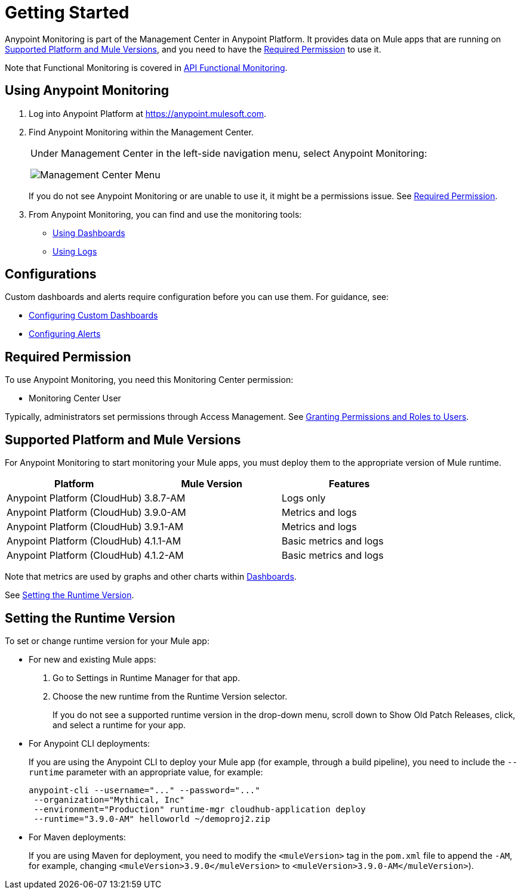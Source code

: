 = Getting Started

Anypoint Monitoring is part of the Management Center in Anypoint Platform. It provides data on Mule apps that are running on <<runtime_versions>>, and you need to have the <<required_permission>> to use it.

Note that Functional Monitoring is covered in link:/api-functional-monitoring[API Functional Monitoring].

[[using_monitoring]]
== Using Anypoint Monitoring

. Log into Anypoint Platform at link:https://anypoint.mulesoft.com[https://anypoint.mulesoft.com].
+
. Find Anypoint Monitoring within the Management Center.
+
|===
a| Under Management Center in the left-side navigation menu, select Anypoint
Monitoring:

image:management-center-menu.png[Management Center Menu]
|===
+
If you do not see Anypoint Monitoring or are unable to use it, it might be a permissions issue. See <<required_permission>>.
+
. From Anypoint Monitoring, you can find and use the monitoring tools:
+
* link:dashboards-using[Using Dashboards]
* link:logs-using[Using Logs]
//TODO_HIGH: HOW TO USE ALERTS? * link:alerts[Alerts]

== Configurations

Custom dashboards and alerts require configuration before you can use them. For guidance, see:

* link:dashboard-custom-config[Configuring Custom Dashboards]
* link:alerts-config[Configuring Alerts]

[[required_permission]]
== Required Permission

To use Anypoint Monitoring, you need this Monitoring Center permission:

* Monitoring Center User

Typically, administrators set permissions through Access Management. See link:/access-management/users#granting-permissions-and-roles-to-users[Granting Permissions and Roles to Users].

[[runtime_versions]]
== Supported Platform and Mule Versions

For Anypoint Monitoring to start monitoring your Mule apps, you must deploy them to the appropriate version of Mule runtime.

|===
| Platform | Mule Version | Features

| Anypoint Platform (CloudHub)
| 3.8.7-AM
| Logs only

| Anypoint Platform (CloudHub)
| 3.9.0-AM
| Metrics and logs

| Anypoint Platform (CloudHub)
| 3.9.1-AM
| Metrics and logs

| Anypoint Platform (CloudHub)
| 4.1.1-AM
| Basic metrics and logs

| Anypoint Platform (CloudHub)
| 4.1.2-AM
| Basic metrics and logs
|===

Note that metrics are used by graphs and other charts within link:dashboards[Dashboards].

See <<update_app>>.

[[update_app]]
== Setting the Runtime Version

To set or change runtime version for your Mule app:

* For new and existing Mule apps:
+
. Go to Settings in Runtime Manager for that app.
. Choose the new runtime from the Runtime Version selector.
+
If you do not see a supported runtime version in the drop-down menu, scroll down
to Show Old Patch Releases, click, and select a runtime for your app.
+
* For Anypoint CLI deployments:
+
If you are using the Anypoint CLI to deploy your Mule app (for example,
through a build pipeline), you need to include the `--runtime` parameter with
an appropriate value, for example:
+
[src,command,linenums]
----
anypoint-cli --username="..." --password="..."
 --organization="Mythical, Inc"
 --environment="Production" runtime-mgr cloudhub-application deploy
 --runtime="3.9.0-AM" helloworld ~/demoproj2.zip
----
+
* For Maven deployments:
+
If you are using Maven for deployment, you need to modify the `<muleVersion>`
tag in the `pom.xml` file to append the `-AM`, for example, changing `<muleVersion>3.9.0</muleVersion>` to `<muleVersion>3.9.0-AM</muleVersion>`).

//REMOVED PER PABLO GALIANO & SEBASTIAN:
//For Mule apps running on older versions of the runtime, Anypoint Monitoring will provide information from Runtime Manager, API Manager, and API Analytics.
